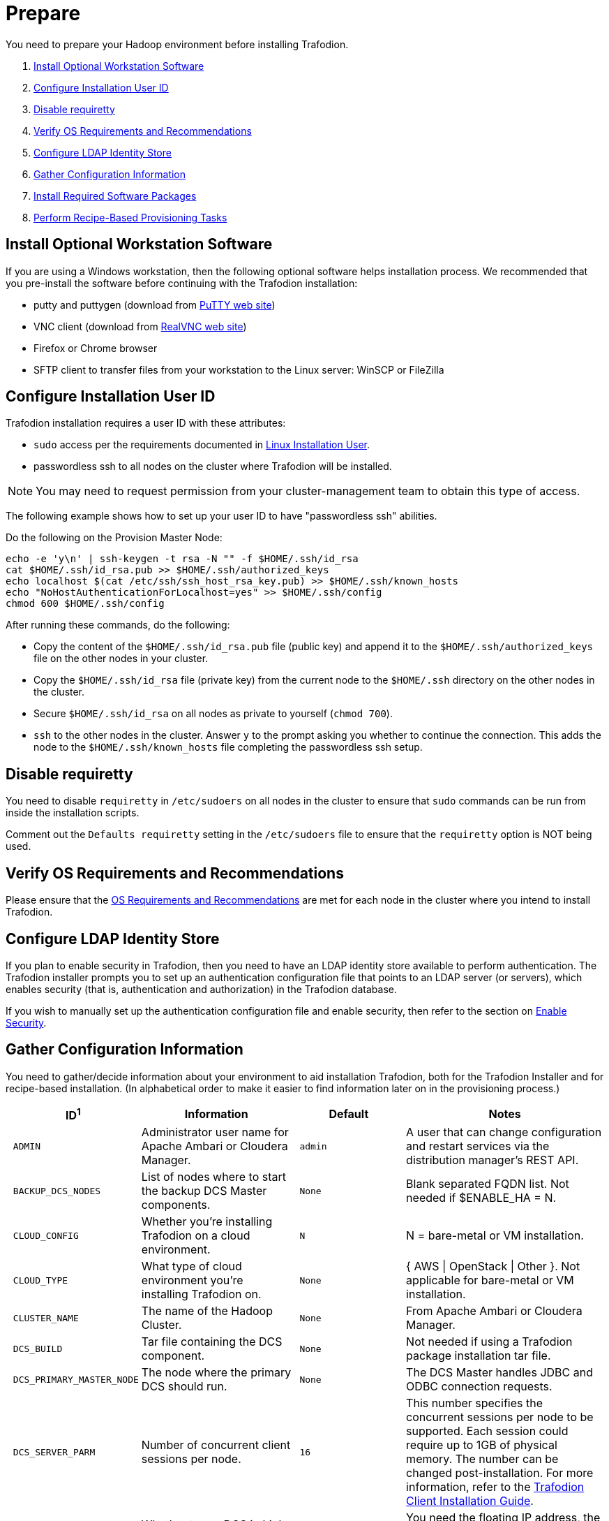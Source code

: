 ////
/**
* @@@ START COPYRIGHT @@@
*
* Licensed to the Apache Software Foundation (ASF) under one
* or more contributor license agreements.  See the NOTICE file
* distributed with this work for additional information
* regarding copyright ownership.  The ASF licenses this file
* to you under the Apache License, Version 2.0 (the
* "License"); you may not use this file except in compliance
* with the License.  You may obtain a copy of the License at
*
*   http://www.apache.org/licenses/LICENSE-2.0
*
* Unless required by applicable law or agreed to in writing,
* software distributed under the License is distributed on an
* "AS IS" BASIS, WITHOUT WARRANTIES OR CONDITIONS OF ANY
* KIND, either express or implied.  See the License for the
* specific language governing permissions and limitations
* under the License.
*
* @@@ END COPYRIGHT @@@
  */
////

[[prepare]]
= Prepare
You need to prepare your Hadoop environment before installing Trafodion.

1. <<prepare-install-optional-workstation-software,Install Optional Workstation Software>>
2. <<configure-installation-user-id,Configure Installation User ID>>
3. <<prepare-disable-requiretty,Disable requiretty>>
4. <<prepare-verify-os-requirements-and-recommendations,Verify OS Requirements and Recommendations>>
5. <<prepare-configure-ldap-identity-store,Configure LDAP Identity Store>>
6. <<prepare-gather-configuration-information,Gather Configuration Information>>
7. <<prepare-install-required-software-packages,Install Required Software Packages>>
8. <<prepare-perform-recipe-based-provisioning-tasks,Perform Recipe-Based Provisioning Tasks>>

[[prepare-install-optional-workstation-software]]
== Install Optional Workstation Software

If you are using a Windows workstation, then the following optional software helps installation process.
We recommended that you pre-install the software before continuing with the Trafodion installation:

* putty and puttygen (download from http://www.chiark.greenend.org.uk/~sgtatham/putty/download.html[PuTTY web site])
* VNC client (download from http://www.realvnc.com[RealVNC web site])
* Firefox or Chrome browser
* SFTP client to transfer files from your workstation to the Linux server: WinSCP or FileZilla

[[configure-installation-user-id]]
== Configure Installation User ID

Trafodion installation requires a user ID with these attributes:

* `sudo` access per the requirements documented in <<requirements-linux-installation-user,Linux Installation User>>.
* passwordless ssh to all nodes on the cluster where Trafodion will be installed.

NOTE: You may need to request permission from your cluster-management team to obtain this type of access.

The following example shows how to set up your user ID to have "passwordless ssh" abilities.

Do the following on the Provision Master Node:

```
echo -e 'y\n' | ssh-keygen -t rsa -N "" -f $HOME/.ssh/id_rsa
cat $HOME/.ssh/id_rsa.pub >> $HOME/.ssh/authorized_keys
echo localhost $(cat /etc/ssh/ssh_host_rsa_key.pub) >> $HOME/.ssh/known_hosts
echo "NoHostAuthenticationForLocalhost=yes" >> $HOME/.ssh/config
chmod 600 $HOME/.ssh/config
```

After running these commands, do the following:

* Copy the content of the `$HOME/.ssh/id_rsa.pub` file (public key) and append it to the
`$HOME/.ssh/authorized_keys` file on the other nodes in your cluster.
* Copy the `$HOME/.ssh/id_rsa` file (private key) from the current node to the `$HOME/.ssh` directory on the other nodes in the cluster.
* Secure `$HOME/.ssh/id_rsa` on all nodes as private to yourself (`chmod 700`).
* `ssh` to the other nodes in the cluster. Answer `y` to the prompt asking you whether to continue the connection.
This adds the node to the `$HOME/.ssh/known_hosts` file completing the passwordless ssh setup.


[[prepare-disable-requiretty]]
== Disable requiretty
You need to disable `requiretty` in `/etc/sudoers` on all nodes in the cluster
to ensure that `sudo` commands can be run from inside the installation scripts.

Comment out the `Defaults requiretty` setting in the `/etc/sudoers` file to
ensure that the `requiretty` option is NOT being used.

[[prepare-verify-os-requirements-and-recommendations]]
== Verify OS Requirements and Recommendations

Please ensure that the <<requirements-os-requirements-and-recommendations,OS Requirements and Recommendations>>
are met for each node in the cluster where you intend to install Trafodion.

[[prepare-configure-ldap-identity-store]]
== Configure LDAP Identity Store

If you plan to enable security in Trafodion, then you need to have an LDAP identity store available to perform authentication.
The Trafodion installer prompts you to set up an authentication configuration file that points to an LDAP server (or servers),
which enables security (that is, authentication and authorization) in the Trafodion database.

If you wish to manually set up the authentication configuration file and enable security, then refer to the section on
<<enable-security,Enable Security>>.

[[prepare-gather-configuration-information]]
== Gather Configuration Information

You need to gather/decide information about your environment to aid installation Trafodion, both for the Trafodion Installer
and for recipe-based installation. (In alphabetical order to make it easier to find information later on in the provisioning process.)

[cols="15%l,30%,15%l,40%",options="header"]
|===
| ID^1^              | Information                                                    | Default                       | Notes
| ADMIN              | Administrator user name for Apache Ambari or Cloudera Manager. | admin                         | A user that can change configuration and restart services via the
distribution manager's REST API.
| BACKUP_DCS_NODES   | List of nodes where to start the backup DCS Master components. | None                          | Blank separated FQDN list. Not needed if $ENABLE_HA = N.
| CLOUD_CONFIG       | Whether you're installing Trafodion on a cloud environment.    | N                             | N = bare-metal or VM installation.
| CLOUD_TYPE         | What type of cloud environment you're installing Trafodion on. | None | { AWS \| OpenStack \| Other }. Not applicable for bare-metal or VM installation.
| CLUSTER_NAME       | The name of the Hadoop Cluster.                                | None | From Apache Ambari or Cloudera Manager.
| DCS_BUILD          | Tar file containing the DCS component.                         | None | Not needed if using a Trafodion package installation tar file.
| DCS_PRIMARY_MASTER_NODE | The node where the primary DCS should run.                | None | The DCS Master handles JDBC and ODBC connection requests.
| DCS_SERVER_PARM    | Number of concurrent client sessions per node.                 | 16 | This number specifies the concurrent sessions per node to be supported. Each session could require up to 1GB of physical memory. The number can be changed post-installation. For more information,
refer to the http://trafodion.apache.org/docs/client_install/index.html[Trafodion Client Installation Guide].
| ENABLE_HA          | Whether to run DCS in high-availability (HA) mode.             | N                             | You need the floating IP address, the interface, and the backup nodes for DCS Master if enabling this feature.
| EPEL_RPM           | Location of EPEL RPM.                                          | None                          | Specify if you don't have access to the Internet.
Downloaded automatically by the Trafodion Installer.
| FLOATING_IP        | IP address if running DCS in HA mode.                          | None                          | Not needed if $ENABLE_HA = N. An FQDN name or IP address.
| HADOOP_TYPE        | The type of Hadoop distribution you're installing Trafodion on. | None                         | Lowercase. cloudera or hadoop.
| HBASE_GROUP        | Linux group name for the HBASE administative user.             | hbase                         | Required in order to provide access to select HDFS directories to this user ID. 
| HBASE_USER         | Linux user name for the HBASE administative user.              | hbase                         | Required in order to provide access to select HDFS directories to this user ID. 
| HDFS_USER          | Linux user name for the HDFS administative user.               | hdfs                          | The Trafodion Installer uses `sudo su` to make HDFS
configuration changes under this user.
| HOME_DIR           | Root directory under which the `trafodion` home directory should be created. | /home           | *Example* +
 +
If the home directory of the `trafodion` user is
`/opt/home/trafodion`, then specify the root directory as `/opt/home`. 
| INIT_TRAFODION     | Whether to automatically initialize the Trafodion database.    | N                             | Does not apply to Recipe-Based Provisioning. Applies if $START=Y only.
| INTERFACE          | Interface type used for $FLOATING_IP.                          | None                          | Not needed if $ENABLE_HA = N. 
| JAVA_HOME          | Location of Java 1.7.0_65 or higher (JDK).                     | $JAVA_HOME setting            | Fully qualified path of the JDK. For example:
`/usr/java/jdk1.7.0_67-cloudera`
| LDAP_CERT^2^       | Full path to TLS certificate.                                  | None                          | Required of $LDAP_LEVEL = 1 or 2.
| LDAP_HOSTS^2^      | List of nodes where LDAP Identity Store servers are running.   | None                          | Blank separated. FQDN format.
| LDAP_ID^2^         | List of LDAP unique identifiers.                               | None                          | Blank separated.    
| LDAP_LEVEL^2^      | LDAP Encryption Level.                                         | 0                             | 0: Encryption not used, 1: SSL, 2: TLS
| LDAP_PASSWORD^2^   | Password for LDAP_USER.                                        | None                          | If LDAP_USER is required only.
| LDAP_PORT^2^       | Port used to communicate with LDAP Identity Store.             | None                          | Examples: 389 for no encryption or TLS, 636 for SSL.
| LDAP_SECURITY^2^   | Whether to enable simple LDAP authentification.                | N                             | If Y, then you need to provide LDAP_HOSTS.
| LDAP_USER^2^       | LDAP Search user name.                                         | None                          | If required. If so, must provide LDAP_PASSWORD, too.   
| LOCAL_WORKDIR      | The directory where the Trafodion Installer is located.        | None                          | Full path, no environmental variables.
| MANAGEMENT_ENABLED | Whether your installation uses separate management nodes.      | N                             | Y if using separate management nodes for Apache Ambari or Cloudera Manager.
| MANAGEMENT_NODES   | The FQDN names of management nodes, if any.                    | None                          | Provide a blank-separated list of node names.
| NODE_LIST          | The FQDN names of the nodes where Trafodion will be installed. | None                          | Provide a blank-separated list of node names. The Trafodion
Provisioning ID must have passwordless and `sudo` access to these nodes.
| PASSWORD           | Administrator password for Apache Ambari or Cloudera Manager.  | admin                         | A user that can change configuration and restart services via the
distribution manager's REST API.
| REST_BUILD         | Tar file containing the REST component.                        | None | Not needed if using a Trafodion package installation tar file.
| SQ_ROOT            | Target directory for the Trafodion software.                   | $HOME_DIR/trafodion           | Trafodion is installed in this directory on all nodes in `$NODE_LIST`.
| START              | Whether to start Trafodion after install/upgrade.              | N                             | Does not apply to Recipe-Based Provisioning.
| SUSE_LINUX         | Whether your installing Trafodion on SUSE Linux.               | false                         | Autodetected by the Trafodion Installer.
| TRAF_PACKAGE       | The location of the Trafodion installation package tar file or core installation tar file. | None | The package file contains the Trafodion server,
DCS, and REST software while the core installation file contains the Trafodion server software only. If you're using a core installation file, then you need to
record the location of the DCS and REST installation tar files, too. Normally, you perform Trafodion provisioning using a Trafodion package installation tar file.
| TRAF_USER          | The Trafodion runtim user ID.                                  | trafodion                     | Must be `trafodion` in this release.
| TRAF_USER_PASSWORD | The password used for the `trafodion:trafodion` user ID.       | traf123                       | Must be 6-8 characters long.
| URL                | FQDN and port for the Distribution Manager's REST API.         | None                          | Include `http://` or `https://` as applicable. Specify in the form:
`<IP-address>:<port>` or `<node name>:<port>` Example: `https://susevm-1.yourcompany.local:8080`
|===

1. The ID matches the environmental variables used in the Trafodion Installation configuration file. Refer to <<install-trafodion-installer,Trafodion Installer>>
for more information.
2. Refer to <<enable-security,Enable Security>> for more information about these security settings.


[[prepare-install-required-software-packages]]
== Install Required Software Packages

[[prepare-download-and-install-packages]]
=== Download and Install Packages

The step is required if you're:

* Installing Trafodion on SUSE.
* Using Recipe-Based Provisioning.
* Can't download the required software packages using the Internet.

If none of these situations exist, then we highly recommend that you use the Trafodion Installer.

You perform this step as a user with `root` or `sudo` access.

Install the packages listed in <<requirements-software-packages,Software Packages>> above on all nodes in the cluster. Note the special
handling for `log4c&#43;&#43;`. See <<prepare-build-and-install-log4cplusplus, Build and Install log4c++>> below for more information.

[[prepare-build-and-install-log4cplusplus]]
=== Build and Install log4c++

You perform this step as a user with `root` or `sudo` access.

This step is required regardless of the <<introduction-provisioning-options,Provisioning Options>> used.

1. Perform the following steps on the Provisioning Master Node.
+
```
# Download required packages
sudo yum -y install rpm-build apr-devel apr-util-devel doxygen gcc gcc-c++

# Download the log4c++ source rpm
wget ftp://ftp.rpmfind.net/linux/fedora-secondary/development/rawhide/source/SRPMS/l/log4cxx-0.10.0-13.fc18.src.rpm

# Install the log4c++ source rpm
sudo rpm -ivv log4cxx-0.10.0-13.fc18.src.rpm

# Build the log4c++ rpm
sudo rpmbuild -ba /root/rpmbuild/SPECS/log4cxx.spec

# Install the log4c++ rpm
sudo rpm -U /root/rpmbuild/RPMS/x86_64/log4cxx-0.10.0-13.el6.x86_64.rpm

# Copy the log4c++ rpm to the local directory
sudo cp /root/rpmbuild/RPMS/x86_64/log4cxx-0.10.0-13.el6.x86_64.rpm .

# Change owner of the local log4c++ rpm
sudo chown <your-id> log4cxx-0.10.0-13.el6.x86_64.rpm
```

2. Copy and Install the log4c&#43;&#43; RPM on All Nodes
+
Use either `rpm -U` or `yum install`.
+
*Example*
+
```
# Repeat for all nodes in the cluster from the Provisioning Master Node
scp log4cxx-0.10.0-13.el6.x86_64.rpm <other-node>:$PWD

ssh <other-node>
sudo yum -y install log4cxx-0.10.0-13.el6.x86_64.rpm
exit

```

3. Verify RPM Installation on Every Node
+
Use the following command to verify that `log4c&#43;&#43;` has been installed on every node in the cluster.
+
```
# Repeat for all nodes in the cluster
sudo rpm -qa | grep log4cxx
log4cxx-0.10.0-13.el6.x86_64
```

[[prepare-perform-recipe-based-provisioning-tasks]]
== Perform Recipe-Based Provisioning Tasks

NOTE: This step should be skipped if you plan to use the Trafodion Installer

[[prepare-modify-os-settings]]
=== Modify OS Settings

Ensure that the `/etc/security/limits.d/trafodion.conf` on each node contains the limits settings required by Trafodion.
Refer to <<requirements-operating-system-changes,Operating System Changes>> for the required settings.

[[prepare-modify-zookeeper-configuration]]
=== Modify ZooKeeper Configuration

Do the following:

1. Modify the ZooKeeper configuration as follows:
+
[cols="40%l,60%l",options="header"]
|===
| Attribute                  | Setting
| maxClientCnxns             | 0
|===

2. Restart ZooKeeper to activate the new configuration setting.

[[prepare-modify-hdfs-configuration]]
=== Modify HDFS Configuration

Do the following:

1. Modify the HDFS configuration as follows:
+
[cols="40%l,60%l",options="header"]
|===
| Attribute                 | Setting
| dfs.namenode.acls.enabled | true
|===

2. Restart HDFS to activate the new configuration setting.

[[prepare-modify-hbase-configuration]]
=== Modify HBase Configuration

Do the following:

1. Modify the HBase configuration as follows:
+
[cols="40%l,60%l",options="header"]
|===
| Attribute                                    | Setting
| hbase.master.distributed.log.splitting       | false 
| hbase.coprocessor.region.classes             | org.apache.hadoop.hbase.coprocessor.transactional.TrxRegionObserver,org.apache.hadoop.hbase.coprocessor.transactional.TrxRegionEndpoint,
org.apache.hadoop.hbase.coprocessor.AggregateImplementation 
| hbase.hregion.impl                           | org.apache.hadoop.hbase.regionserver.transactional.TransactionalRegion
| hbase.regionserver.region.split.policy       | org.apache.hadoop.hbase.regionserver.ConstantSizeRegionSplitPolicy 
| hbase.snapshot.enabled                       | true 
| hbase.bulkload.staging.dir                   | hbase-staging
| hbase.regionserver.region.transactional.tlog | true 
| hbase.snapshot.master.timeoutMillis          | 600000
| hbase.snapshot.region.timeout                | 600000
| hbase.client.scanner.timeout.period          | 600000
| hbase.regionserver.lease.period              | 600000
| hbase.namenode.java.heapsize^a^              | 1073741824
| hbase.secondary.namenode.java.heapsize^a^    | 1073741824
|===
+
a) Applies to Cloudera distributions only.

2. Restart HBase to activate the new configuration setting.
